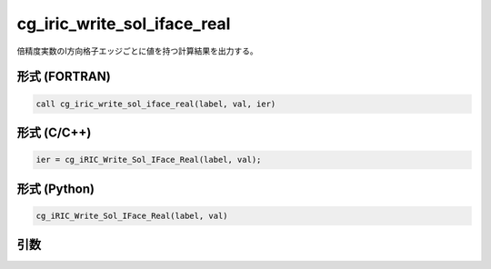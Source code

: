 cg_iric_write_sol_iface_real
==============================

倍精度実数のI方向格子エッジごとに値を持つ計算結果を出力する。

形式 (FORTRAN)
---------------
.. code-block:: fortran

   call cg_iric_write_sol_iface_real(label, val, ier)

形式 (C/C++)
---------------
.. code-block:: c

   ier = cg_iRIC_Write_Sol_IFace_Real(label, val);

形式 (Python)
---------------
.. code-block:: python

   cg_iRIC_Write_Sol_IFace_Real(label, val)

引数
----

.. csv-table:: cg_iric_write_sol_iface_real の引数
   :file: cg_iric_write_sol_iface_real_args.csv
   :header-rows: 1
